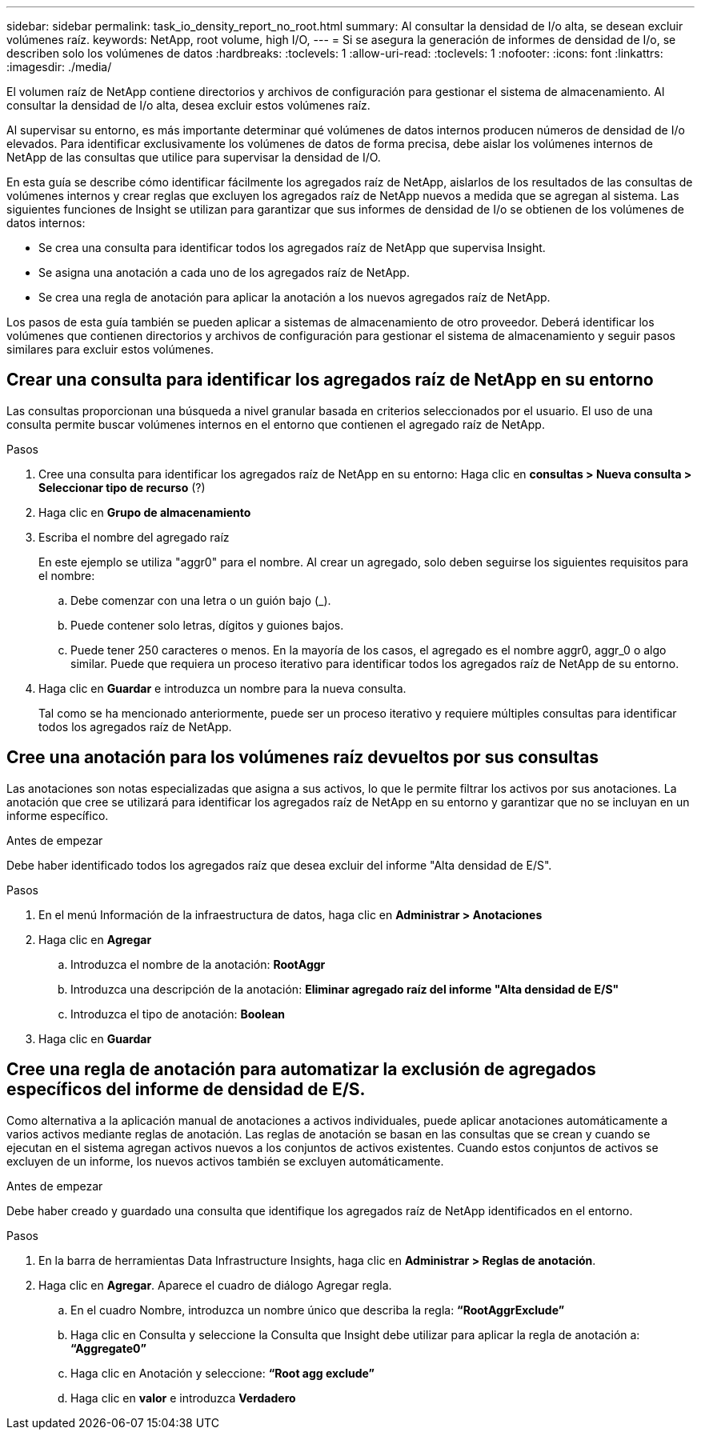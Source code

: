 ---
sidebar: sidebar 
permalink: task_io_density_report_no_root.html 
summary: Al consultar la densidad de I/o alta, se desean excluir volúmenes raíz. 
keywords: NetApp, root volume, high I/O, 
---
= Si se asegura la generación de informes de densidad de I/o, se describen solo los volúmenes de datos
:hardbreaks:
:toclevels: 1
:allow-uri-read: 
:toclevels: 1
:nofooter: 
:icons: font
:linkattrs: 
:imagesdir: ./media/


[role="lead"]
El volumen raíz de NetApp contiene directorios y archivos de configuración para gestionar el sistema de almacenamiento. Al consultar la densidad de I/o alta, desea excluir estos volúmenes raíz.

Al supervisar su entorno, es más importante determinar qué volúmenes de datos internos producen números de densidad de I/o elevados. Para identificar exclusivamente los volúmenes de datos de forma precisa, debe aislar los volúmenes internos de NetApp de las consultas que utilice para supervisar la densidad de I/O.

En esta guía se describe cómo identificar fácilmente los agregados raíz de NetApp, aislarlos de los resultados de las consultas de volúmenes internos y crear reglas que excluyen los agregados raíz de NetApp nuevos a medida que se agregan al sistema. Las siguientes funciones de Insight se utilizan para garantizar que sus informes de densidad de I/o se obtienen de los volúmenes de datos internos:

* Se crea una consulta para identificar todos los agregados raíz de NetApp que supervisa Insight.
* Se asigna una anotación a cada uno de los agregados raíz de NetApp.
* Se crea una regla de anotación para aplicar la anotación a los nuevos agregados raíz de NetApp.


Los pasos de esta guía también se pueden aplicar a sistemas de almacenamiento de otro proveedor. Deberá identificar los volúmenes que contienen directorios y archivos de configuración para gestionar el sistema de almacenamiento y seguir pasos similares para excluir estos volúmenes.



== Crear una consulta para identificar los agregados raíz de NetApp en su entorno

Las consultas proporcionan una búsqueda a nivel granular basada en criterios seleccionados por el usuario. El uso de una consulta permite buscar volúmenes internos en el entorno que contienen el agregado raíz de NetApp.

.Pasos
. Cree una consulta para identificar los agregados raíz de NetApp en su entorno: Haga clic en *consultas > Nueva consulta > Seleccionar tipo de recurso* (?)
. Haga clic en *Grupo de almacenamiento*
. Escriba el nombre del agregado raíz
+
En este ejemplo se utiliza "aggr0" para el nombre. Al crear un agregado, solo deben seguirse los siguientes requisitos para el nombre:

+
.. Debe comenzar con una letra o un guión bajo (_).
.. Puede contener solo letras, dígitos y guiones bajos.
.. Puede tener 250 caracteres o menos. En la mayoría de los casos, el agregado es el nombre aggr0, aggr_0 o algo similar. Puede que requiera un proceso iterativo para identificar todos los agregados raíz de NetApp de su entorno.


. Haga clic en *Guardar* e introduzca un nombre para la nueva consulta.
+
Tal como se ha mencionado anteriormente, puede ser un proceso iterativo y requiere múltiples consultas para identificar todos los agregados raíz de NetApp.





== Cree una anotación para los volúmenes raíz devueltos por sus consultas

Las anotaciones son notas especializadas que asigna a sus activos, lo que le permite filtrar los activos por sus anotaciones. La anotación que cree se utilizará para identificar los agregados raíz de NetApp en su entorno y garantizar que no se incluyan en un informe específico.

.Antes de empezar
Debe haber identificado todos los agregados raíz que desea excluir del informe "Alta densidad de E/S".

.Pasos
. En el menú Información de la infraestructura de datos, haga clic en *Administrar > Anotaciones*
. Haga clic en *Agregar*
+
.. Introduzca el nombre de la anotación: *RootAggr*
.. Introduzca una descripción de la anotación: *Eliminar agregado raíz del informe "Alta densidad de E/S"*
.. Introduzca el tipo de anotación: *Boolean*


. Haga clic en *Guardar*




== Cree una regla de anotación para automatizar la exclusión de agregados específicos del informe de densidad de E/S.

Como alternativa a la aplicación manual de anotaciones a activos individuales, puede aplicar anotaciones automáticamente a varios activos mediante reglas de anotación. Las reglas de anotación se basan en las consultas que se crean y cuando se ejecutan en el sistema agregan activos nuevos a los conjuntos de activos existentes. Cuando estos conjuntos de activos se excluyen de un informe, los nuevos activos también se excluyen automáticamente.

.Antes de empezar
Debe haber creado y guardado una consulta que identifique los agregados raíz de NetApp identificados en el entorno.

.Pasos
. En la barra de herramientas Data Infrastructure Insights, haga clic en *Administrar > Reglas de anotación*.
. Haga clic en *Agregar*. Aparece el cuadro de diálogo Agregar regla.
+
.. En el cuadro Nombre, introduzca un nombre único que describa la regla: *“RootAggrExclude”*
.. Haga clic en Consulta y seleccione la Consulta que Insight debe utilizar para aplicar la regla de anotación a: *“Aggregate0”*
.. Haga clic en Anotación y seleccione: *“Root agg exclude”*
.. Haga clic en *valor* e introduzca *Verdadero*



